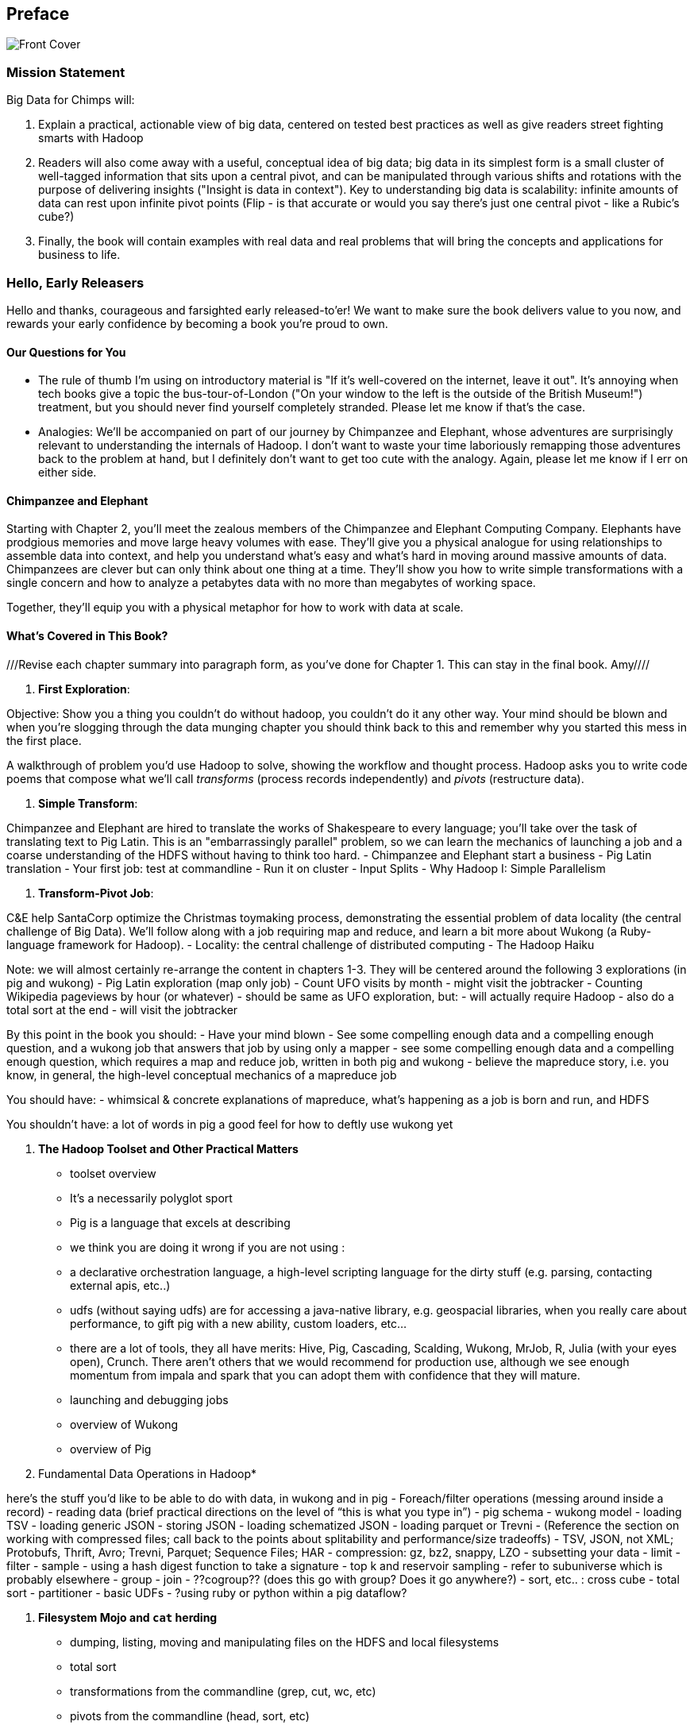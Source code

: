 // :author:        Philip (flip) Kromer
// :doctype: 	book
// :toc:
// :icons:
// :lang: 		en
// :encoding: 	utf-8

[[preface]]
== Preface


image::images/front_cover.jpg[Front Cover]

=== Mission Statement ===

Big Data for Chimps will:

1.  Explain a practical, actionable view of big data, centered on tested best practices as well as give readers street fighting smarts with Hadoop
2.  Readers will also come away with a useful, conceptual idea of big data;  big data in its simplest form is a small cluster of well-tagged information that sits upon a central pivot, and can be manipulated through various shifts and rotations with the purpose of delivering insights ("Insight is data in context").  Key to understanding big data is scalability:  infinite amounts of data can rest upon infinite pivot points (Flip - is that accurate or would you say there's just one central pivot - like a Rubic's cube?)
3.  Finally, the book will contain examples with real data and real problems that will bring the concepts and applications for business to life.

=== Hello, Early Releasers ===

Hello and thanks, courageous and farsighted early released-to'er! We want to make sure the book delivers value to you now, and rewards your early confidence by becoming a book you're proud to own.

==== Our Questions for You ====

* The rule of thumb I'm using on introductory material is "If it's well-covered on the internet, leave it out". It's annoying when tech books give a topic the bus-tour-of-London ("On your window to the left is the outside of the British Museum!") treatment, but you should never find yourself completely stranded. Please let me know if that's the case.
* Analogies: We'll be accompanied on part of our journey by Chimpanzee and Elephant, whose adventures are surprisingly relevant to understanding the internals of Hadoop. I don't want to waste your time laboriously remapping those adventures back to the problem at hand, but I definitely don't want to get too cute with the analogy. Again, please let me know if I err on either side.

==== Chimpanzee and Elephant

Starting with Chapter 2, you'll meet the zealous members of the Chimpanzee and Elephant Computing Company. Elephants have prodgious memories and move large heavy volumes with ease. They'll give you a physical analogue for using relationships to assemble data into context, and help you understand what's easy and what's hard in moving around massive amounts of data. Chimpanzees are clever but can only think about one thing at a time. They'll show you how to write simple transformations with a single concern and how to analyze a petabytes data with no more than megabytes of working space.

Together, they'll equip you with a physical metaphor for how to work with data at scale.


==== What's Covered in This Book? ====

///Revise each chapter summary into paragraph form, as you've done for Chapter 1.  This can stay in the final book. Amy////

1. *First Exploration*:

Objective: Show you a thing you couldn’t do without hadoop, you couldn’t do it any other way. Your mind should be blown and when you’re slogging through the data munging chapter you should think back to this and remember why you started this mess in the first place.

A walkthrough of problem you'd use Hadoop to solve, showing the workflow and thought process. Hadoop asks you to write code poems that compose what we'll call _transforms_ (process records independently) and _pivots_ (restructure data).

2. *Simple Transform*:

Chimpanzee and Elephant are hired to translate the works of Shakespeare to every language; you'll take over the task of translating text to Pig Latin. This is an "embarrassingly parallel" problem, so we can learn the mechanics of launching a job and a coarse understanding of the HDFS without having to think too hard.
  - Chimpanzee and Elephant start a business
  - Pig Latin translation
  - Your first job: test at commandline
  - Run it on cluster
  - Input Splits
  - Why Hadoop I: Simple Parallelism

3. *Transform-Pivot Job*:

C&E help SantaCorp optimize the Christmas toymaking process, demonstrating the essential problem of data locality (the central challenge of Big Data). We'll follow along with a job requiring map and reduce, and learn a bit more about Wukong (a Ruby-language framework for Hadoop).
  - Locality: the central challenge of distributed computing
  - The Hadoop Haiku

Note: we will almost certainly re-arrange the content in chapters 1-3.
They will be centered around the following 3 explorations
(in pig and wukong)
- Pig Latin exploration (map only job)
- Count UFO visits by month
	- might visit the jobtracker
- Counting Wikipedia pageviews by hour (or whatever)
	- should be same as UFO exploration, but:
		- will actually require Hadoop
		- also do a total sort at the end
	- will visit the jobtracker

By this point in the book  you should:
- Have your mind blown
- See some compelling enough data and a compelling enough question, and a wukong job that answers that job by using only a mapper
- see some compelling enough data and a compelling enough question, which requires a map and reduce job, written in both pig and wukong
- believe the mapreduce story, i.e. you know, in general, the high-level conceptual mechanics of a mapreduce job

You should have:
- whimsical & concrete explanations of mapreduce,  what’s happening as a job is born and run, and HDFS

You shouldn’t have:
a lot of words in pig
a good feel for how to deftly use wukong yet

5. *The Hadoop Toolset and Other Practical Matters*
  - toolset overview
- It’s a necessarily polyglot sport
- Pig is a language that excels at describing
- we think you are doing it wrong if you are not using :
- a declarative orchestration language, a high-level scripting language for the dirty stuff (e.g. parsing, contacting external apis, etc..)
-  udfs (without saying udfs) are for accessing a java-native library, e.g. geospacial libraries, when you really care about performance, to gift pig with a new ability, custom loaders, etc…
- there are a lot of tools, they all have merits: Hive, Pig, Cascading, Scalding, Wukong, MrJob, R, Julia (with your eyes open), Crunch. There aren’t others that we would recommend for production use, although we see enough momentum from impala and spark that you can adopt them with confidence that they will mature.
  - launching and debugging jobs
  - overview of Wukong
  - overview of Pig

6. Fundamental Data Operations in Hadoop*

here’s the stuff you’d like to be able to do with data, in wukong and in pig
	- Foreach/filter operations (messing around inside a record)
	- reading data (brief practical directions on the level of “this is what you type in”)
		- pig schema
		- wukong model
		- loading TSV
- loading generic JSON
- storing JSON
- loading schematized JSON
- loading parquet or Trevni
- (Reference the section on working with compressed files; call back to the points about splitability and performance/size tradeoffs)
- TSV, JSON, not XML; Protobufs, Thrift, Avro; Trevni, Parquet; Sequence Files; HAR
- compression: gz, bz2, snappy, LZO
	- subsetting your data
- limit
- filter
- sample
- using a hash digest function to take a signature
- top k and reservoir sampling
- refer to subuniverse which is probably elsewhere
- group
- join
- ??cogroup?? (does this go with group? Does it go anywhere?)
- sort, etc.. : cross cube
- total sort
- partitioner
- basic UDFs
- ?using ruby or python within a pig dataflow?

7. *Filesystem Mojo and `cat` herding*

  - dumping, listing, moving and manipulating files on the HDFS and local filesystems
  - total sort
  - transformations from the commandline (grep, cut, wc, etc)
  - pivots from the commandline (head, sort, etc)
  - commandline workflow tips
  - advanced hadoop filesystem (chmod, setrep, fsck)

8. *Intro to Storm+Trident*

9. *Statistics*:

  - (this is first deep experience with Storm+Trident)
  - Summarizing: Averages, Percentiles, and Normalization
    - running / windowed stream summaries
	- make a "SummarizingTap" trident operation that collects {Sum Count Min Max Avg Stddev SomeExampleValuesReservoirSampled} (fill in the details of what exactly this means)
	- also, maybe: Median+Deciles, Histogram
	- understand the flow of data going on in preparing such an aggregate, by either making sure the mechanics of working with Trident don't overwhelm that or by retracing the story of records in an aggregation
		- you need a group operation -> means everything in group goes to exactly one executor, exactly one machine, aggregator hits everything in a group
- combiner-aggregators (in particular), do some aggregation beforehand, and send an intermediate aggregation to the executor that hosts the group operation
	- by default, always use persistent aggregate until we find out why you wouldn’t

	- (BUBBLE) highlight the corresponding map/reduce dataflow and illuminate the connection
  - (BUBBLE) Median / calculation of quantiles at large enough scale that doing so is hard
  - (in next chapter we can do histogram)
  - Use a sketching algorithm to get an approximate but distributed answer to a holistic aggregation problem eg most frequent elements
  - Rolling timeseries averages
  - Sampling responsibly: it's harder and more important than you think
	- consistent sampling using hashing
	- don’t use an RNG
	- appreciate that external data sources may have changed
	- reservoir sampling
	- connectivity sampling (BUBBLE)
	- subuniverse sampling (LOC?)
  - Statistical aggregates and the danger of large numbers
	- numerical stability
	- overflow/underflow
	- working with distributions at scale
		- your intuition is often incomplete
		- with trillions of things, 1 in billion chance things happen thousands of times

  - weather temperature histogram in streaming fashion

approximate distinct counts (using HyperLogLog)
approximate percentiles (based on quantile digest)

10. *Time Series and Event Log Processing*:
  - Parsing logs and using regular expressions with Hadoop
    - logline model
    - regexp to match lines, highlighting this as a parser pattern
    - reinforce the source blob -> source model -> domain model practice
  - Histograms and time series of pageviews using Hadoop
    -
  - sessionizing
    - flow chart throughout site?
    - "n-views": pages viewed in sequence
    - ?? Audience metrics:
    - make sure that this serves the later chapter with the live recommender engine (lambda architecture)
  - Geolocate visitors based on IP with Hadoop
    - use World Cup data?
    - demonstrate using lookup table,
    - explain it as a range query
    - use a mapper-only (replicated) join -- explain why using that (small with big) but don't explain what it's doing (will be covered later)
  - (Ab)Using Hadoop to stress-test your web server

Exercise: what predicts the team a country will root for next? In particular: if say Mexico knocks out Greece, do Greeks root for, or against, Mexico in general?

11. *Geographic Data*:
Spatial join (find all UFO sightings near Airports) of points with points
map points to grid cell in the mapper
truncate at a certain zoom level (explain how to choose zoom level)
must send points to reducers for own grid key and also neighbors (9 total squares).
Perhaps, be clever about not having to use all 9 quad grid neighbors by partitioning on a grid size more fine-grained than your original one and then use that to send points only the pertinent grid cell reducers
Perhaps generate the four points that are x away from you and use their quad cells.
In the reducer, do point-by-point comparisons
*Maybe* a secondary sort???
Geospacial data model, i.e. the terms and fields that you use in, e.g. GeoJSON
We choose X, we want the focus to be on data science not on GIS
Still have to explain ‘feature’, ‘region’, ‘latitude’, ‘longitude’, etc…
Decomposing a map into quad-cell mapping at constant zoom level
mapper input: `<name of region, GeoJSON region boundary>`
Goal 1: have a mapping from region -> quad cells it covers
Goal 2: have a mapping from quad key to partial GeoJSON objects on it
mapper output:
[thing, quadkey]
[quadkey, list of region ids, hash of region ids to GeoJSON region boundaries]
Spacial join of points with regions, e.g. what congressional district are you in?
in mapper for points emit truncated quad key, the rest of the quad key, just stream the regions through (with result from prior exploration)
a reducer has quadcell, all points that lie within that quadcell, and all regions (truncated) that lie on that quadcell. Do a brute force search for the regions that the points lie on
Nearness query
suppose the set of items you want to find nearness to is not huge
produce the voronoi diagrams
Decomposing a map into quad-cell mapping at multiple zoom levels
in particular, use voronoi regions to make show multi-scale decomposition
Re-do spacial join with Voronoi cells in multi-scale fashion (fill in details later)
Framing the problem (NYC vs Pacific Ocean)
Discuss how, given a global set of features, to decompose into a multi-scale grid representation
Other mechanics of working with geo data

12. *Conceptual Model for Data Analysis*

See bottom
13. *Data Munging (Semi-Structured Data)*:

Welcome to chapter to 13. This is some f'real shit, yo.

Wiki pageviews - String encoding and other bullshit
Airport data -Reconciling to *mostly* agreeing datasets
Something that has errors (SW Kid) - dealing with bad records
Weather Data - Parsing a flat pack file
	- bear witness, explain that you DID have to temporarily become an ameteur meteorologist, and had to write code to work with that many fields.
- when your schema is so complicated, it needs to be automated, too.
- join hell, when your keys change over time

Data formats
	- airing of grievances on XML
	- airing of grievances on CSV
	- don’t quote, escape
	- the only 3 formats you should use, and when to use them

- Just do a data munging project from beginning to end that wasn’t too horrible
- Talk about the specific strategies and tactics
	- source blob to source domain object, source domain object to business object. e.g. you want your initial extraction into a model mirrors closely the source domain data format. Mainly because you do not want mix your extraction logic and business logic (extraction logic will pollute business objects code). Also, will end up building the wrong model for the business object, i.e. it will look like the source domain.

Airport data - chief challenge is reconciling data sets, dealing with conflicting errors

The dirty art of data munging. It's a sad fact, but too often the bulk of time spent on a data exploration is just getting the data ready. We'll show you street-fighting tactics that lessen the time and pain. Along the way, we'll prepare the datasets to be used throughout the book:
  - Wikipedia Articles: Every English-language article (12 million) from Wikipedia.
  - Wikipedia Pageviews: Hour-by-hour counts of pageviews for every Wikipedia article since 2007.
  - US Commercial Airline Flights: every commercial airline flight since 1987
  - Hourly Weather Data: a century of weather reports, with hourly global coverage since the 1950s.
  - "Star Wars Kid" weblogs: large collection of apache webserver logs from a popular internet site (Andy Baio's waxy.org).

13. *Machine Learning without Grad School*: We'll combine the record of every commercial flight since 1987 with the hour-by-hour weather data to predict flight delays using
  - Naive Bayes
  - Logistic Regression
  - Random Forest (using Mahout)
  We'll equip you with a picture of how they work, but won't go into the math of how or why. We will show you how to choose a method, and how to cheat to win.
14. *Full Application: Regional Flavor*

15. *Hadoop Native Java API*
  - don't

16. *Advanced Pig*
  - Specialized joins that can dramatically speed up (or make feasible) your data transformations
  - why algebraic UDFs are awesome and how to be algebraic
  - Custom Loaders
  - Performance efficiency and tunables
  - using a filter after a cogroup will get pushed up by Pig, sez Jacob


17. *Data Modeling for HBase-style Database*

17. *Hadoop Internals*

  - What happens when a job is launched
  - A shallow dive into the HDFS

=====  HDFS

Lifecycle of a File:

* What happens as the Namenode and Datanode collaborate to create a new file.
* How that file is replicated to acknowledged by other Datanodes.
* What happens when a Datanode goes down or the cluster is rebalanced.
* Briefly, the S3 DFS facade // (TODO: check if HFS?).

===== Hadoop Job Execution

* Lifecycle of a job at the client level including figuring out where all the source data is; figuring out how to split it; sending the code to the JobTracker, then tracking it to completion.
* How the JobTracker and TaskTracker cooperate to run your job, including:  The distinction between Job, Task and Attempt., how each TaskTracker obtains its Attempts, and dispatches progress and metrics back to the JobTracker, how Attempts are scheduled, including what happens when an Attempt fails and speculative execution, ________, Split.
* How TaskTracker child and Datanode cooperate to execute an Attempt, including; what a child process is, making clear the distinction between TaskTracker and child process.
* Briefly, how the Hadoop Streaming child process works.

==== Skeleton: Map-Reduce Internals

* How the mapper and Datanode handle record splitting and how and when the partial records are dispatched.
* The mapper sort buffer and spilling to disk (maybe here or maybe later, the I/O.record.percent).
* Briefly note that data is not sent from mapper-to-reducer using HDFS and so you should pay attention to where you put the Map-Reduce scratch space and how stupid it is about handling an overflow volume.
* Briefly that combiners are a thing.
* Briefly how records are partitioned to reducers and that custom partitioners are a thing.
* How the Reducer accepts and tracks its mapper outputs.
* Details of the merge/sort (shuffle and sort), including the relevant buffers and flush policies and why it can skip the last merge phase.
* (NOTE:  Secondary sort and so forth will have been described earlier.)
* Delivery of output data to the HDFS and commit whether from mapper or reducer.
* Highlight the fragmentation problem with map-only jobs.
* Where memory is used, in particular, mapper-sort buffers, both kinds of reducer-merge buffers, application internal buffers.

18. *Hadoop Tuning*
  - Tuning for the Wise and Lazy
  - Tuning for the Brave and Foolish
  - The USE Method for understanding performance and diagnosing problems

19. *Storm+Trident Internals*

* Understand the lifecycle of a Storm tuple, including spout, tupletree and acking.
* (Optional but not essential) Understand the details of its reliability mechanism and how tuples are acked.
* Understand the lifecycle of partitions within a Trident batch and thus, the context behind partition operations such as Apply or PartitionPersist.
* Understand Trident’s transactional mechanism, in the case of a PartitionPersist.
* Understand how Aggregators, Statemap and the Persistence methods combine to give you _exactly once_  processing with transactional guarantees.  Specifically, what an OpaqueValue record will look like in the database and why.
* Understand how the master batch coordinator and spout coordinator for the Kafka spout in particular work together to uniquely and efficiently process all records in a Kafka topic.
* One specific:  how Kafka partitions relate to Trident partitions.

20. *Storm+Trident Tuning*

23. *Overview of Datasets and Scripts*
 - Datasets
   - Wikipedia (corpus, pagelinks, pageviews, dbpedia, geolocations)
   - Airline Flights
   - UFO Sightings
   - Global Hourly Weather
   - Waxy.org "Star Wars Kid" Weblogs
 - Scripts

24. *Cheatsheets*:
  - Regular Expressions
  - Sizes of the Universe
  - Hadoop Tuning & Configuration Variables


Chopping block

1. Interlude I: *Organizing Data*:
  - How to design your data models
  - How to serialize their contents (orig, scratch, prod)
  - How to organize your scripts and your data

2. *Graph Processing*:
  - Graph Representations
  - Community Extraction: Use the page-to-page links in Wikipedia to identify similar documents
  - Pagerank (centrality): Reconstruct pageview paths from web logs, and use them to identify important pages

3. *Text Processing*: We'll show how to combine powerful existing libraries with hadoop to do effective text handling and Natural Language Processing:
  - Indexing documents
  - Tokenizing documents using Lucene
  - Pointwise Mutual Information
  - K-means Clustering

4. Interlude II: *Best Practices and Pedantic Points of style*
  - Pedantic Points of Style
  - Best Practices
  - How to Think: there are several design patterns for how to pivot your data, like Message Passing (objects send records to meet together); Set Operations (group, distinct, union, etc); Graph Operations (breadth-first search). Taken as a whole, they're equivalent; with some experience under your belt it's worth learning how to fluidly shift among these different models.
  - Why Hadoop
  - robots are cheap, people are important


17. Interlude II: *Best Practices and Pedantic Points of style*
  - Pedantic Points of Style
  - Best Practices
  - How to Think: there are several design patterns for how to pivot your data, like Message Passing (objects send records to meet together); Set Operations (group, distinct, union, etc); Graph Operations (breadth-first search). Taken as a whole, they're equivalent; with some experience under your belt it's worth learning how to fluidly shift among these different models.
  - Why Hadoop
  - robots are cheap, people are important

14. Interlude I: *Organizing Data*:
  - How to design your data models
  - How to serialize their contents (orig, scratch, prod)
  - How to organize your scripts and your data


==== Hadoop ====

In Doug Cutting's words, Hadoop is the "kernel of the big-data operating system". It's the dominant batch-processing solution, has both commercial enterprise support and a huge open source community, runs on every platform and cloud, and there are no signs any of that will change in the near term.

The code in this book will run unmodified on your laptop computer and on an industrial-strength Hadoop cluster. (Of course you will need to use a reduced data set for the laptop). You do need a Hadoop installation of some sort -- Appendix (TODO: ref) describes your options, including instructions for running hadoop on a multi-machine cluster in the public cloud -- for a few dollars a day you can analyze terabyte-scale datasets.

==== A Note on Ruby and Wukong ====

We've chosen Ruby for two reasons. First, it's one of several high-level languages (along with Python, Scala, R and others) that have both excellent Hadoop frameworks and widespread support. More importantly, Ruby is a very readable language -- the closest thing to practical pseudocode we know. The code samples provided should map cleanly to those high-level languages, and the approach we recommend is available in any language.

In particular, we've chosen the Ruby-language Wukong framework. We're the principal authors, but it's open-source and widely used. It's also the only framework I'm aware of that runs on both Hadoop and Storm+Trident.



==== Helpful Reading ====

* Hadoop the Definitive Guide by Tom White is a must-have. Don't try to absorb its whole -- the most powerful parts of Hadoop are its simplest parts -- but you'll refer to often it as your applications reach production.
* Hadoop Operations by Eric Sammer -- hopefully you can hand this to someone else, but the person who runs your hadoop cluster will eventually need this guide to configuring and hardening a large production cluster.
* "Big Data: principles and best practices of scalable realtime data systems" by Nathan Marz
* ...


==== What This Book Does Not Cover ====

We are not currently planning to cover Hive.  The Pig scripts will translate naturally for folks who are already familiar with it.  There will be a brief section explaining why you might choose it over Pig, and why I chose it over Hive. If there's popular pressure I may add a "translation guide".

This book picks up where the internet leaves off -- apart from cheatsheets at the end of the book, I'm not going to spend any real time on information well-covered by basic tutorials and core documentation. Other things we do not plan to include:

* Installing or maintaining Hadoop
* we will cover how to design HBase schema, but not how to use HBase as _database_
* Other map-reduce-like platforms (disco, spark, etc), or other frameworks (MrJob, Scalding, Cascading)
* At a few points we'll use Mahout, R, D3.js and Unix text utils (cut/wc/etc), but only as tools for an immediate purpose. I can't justify going deep into any of them; there are whole O'Reilly books on each.

==== Feedback ====

* The http://github.com/infochimps-labs/big_data_for_chimps[source code for the book] -- all the prose, images, the whole works -- is on github at `http://github.com/infochimps-labs/big_data_for_chimps`.
* Contact us! If you have questions, comments or complaints, the http://github.com/infochimps-labs/big_data_for_chimps/issues[issue tracker] http://github.com/infochimps-labs/big_data_for_chimps/issues is the best forum for sharing those. If you'd like something more direct, please email meghan@oreilly.com (the ever-patient editor) and flip@infochimps.com (your eager author). Please include both of us.

OK! On to the book. Or, on to the introductory parts of the book and then the book.

[[about]]
=== About  ===

[[about_coverage]]
==== What this book covers ====

'Big Data for Chimps' shows you how to solve important hard problems using simple, fun, elegant tools.

Geographic analysis is an important hard problem. To understand a disease outbreak in Europe, you need to see the data from Zurich in the context of Paris, Milan, Frankfurt and Munich; but to understand the situation in Munich requires context from Zurich, Prague and Vienna; and so on. How do you understand the part when you can't hold the whole world in your hand?

Finding patterns in massive event streams is an important hard problem. Most of the time, there aren't earthquakes -- but the patterns that will let you predict one in advance lie within the data from those quiet periods. How do you compare the trillions of subsequences in billions of events, each to each other, to find the very few that matter? Once you have those patterns, how do you react to them in real-time?

We've chosen case studies anyone can understand that generalize to problems like those and the problems you're looking to solve. Our goal is to equip you with:

* How to think at scale -- equipping you with a deep understanding of how to break a problem into efficient data transformations, and of how data must flow through the cluster to effect those transformations.
* Detailed example programs applying Hadoop to interesting problems in context
* Advice and best practices for efficient software development

All of the examples use real data, and describe patterns found in many problem domains:

* Statistical Summaries
* Identify patterns and groups in the data
* Searching, filtering and herding records in bulk
* Advanced queries against spatial or time-series data sets.

The emphasis on simplicity and fun should make this book especially appealing to beginners, but this is not an approach you'll outgrow. We've found it's the most powerful and valuable approach for creative analytics. One of our maxims is "Robots are cheap, Humans are important": write readable, scalable code now and find out later whether you want a smaller cluster. The code you see is adapted from programs we write at Infochimps to solve enterprise-scale business problems, and these simple high-level transformations (most of the book) plus the occasional Java extension (chapter XXX) meet our needs.

Many of the chapters have exercises included. If you're a beginning user, I highly recommend you work out at least one exercise from each chapter. Deep learning will come less from having the book in front of you as you _read_ it than from having the book next to you while you *write* code inspired by it. There are sample solutions and result datasets on the book's website.

Feel free to hop around among chapters; the application chapters don't have large dependencies on earlier chapters.


[[about_is_for]]
==== Who This Book Is For ====

We'd like for you to be familiar with at least one programming language, but it doesn't have to be Ruby. Familiarity with SQL will help a bit, but isn't essential.

Most importantly, you should have an actual project in mind that requires a big data toolkit to solve -- a problem that requires scaling out across multiple machines. If you don't already have a project in mind but really want to learn about the big data toolkit, take a quick browse through the exercises. At least a few of them should have you jumping up and down with excitement to learn this stuff.

[[about_is_not_for]]
==== Who This Book Is Not For ====

This is not "Hadoop the Definitive Guide" (that's been written, and well); this is more like "Hadoop: a Highly Opinionated Guide".  The only coverage of how to use the bare Hadoop API is to say "In most cases, don't". We recommend storing your data in one of several highly space-inefficient formats and in many other ways encourage you to willingly trade a small performance hit for a large increase in programmer joy. The book has a relentless emphasis on writing *scalable* code, but no content on writing *performant* code beyond the advice that the best path to a 2x speedup is to launch twice as many machines.

That is because for almost everyone, the cost of the cluster is far less than the opportunity cost of the data scientists using it. If you have not just big data but huge data -- let's say somewhere north of 100 terabytes -- then you will need to make different tradeoffs for jobs that you expect to run repeatedly in production.

The book does have some content on machine learning with Hadoop, on provisioning and deploying Hadoop, and on a few important settings. But it does not cover advanced algorithms, operations or tuning in any real depth.

[[about_how_written]]
==== How this book is being written ====

I plan to push chapters to the publicly-viewable http://github.com/infochimps-labs/big_data_for_chimps['Hadoop for Chimps' git repo] as they are written, and to post them periodically to the http://blog.infochimps.com[Infochimps blog] after minor cleanup.

We really mean it about the git social-coding thing -- please https://github.com/blog/622-inline-commit-notes[comment] on the text, http://github.com/infochimps-labs/big_data_for_chimps/issues[file issues] and send pull requests. However! We might not use your feedback, no matter how dazzlingly cogent it is; and while we are soliciting comments from readers, we are not seeking content from collaborators.


==== How to Contact Us ====

Please address comments and questions concerning this book to the publisher:

O'Reilly Media, Inc.
1005 Gravenstein Highway North
Sebastopol, CA 95472
(707) 829-0515 (international or local)

To comment or ask technial questions about this book, send email to bookquestions@oreilly.com

To reach the authors:

Flip Kromer is @mrflip on Twitter

For comments or questions on the material, file a github issue at http://github.com/infochimps-labs/big_data_for_chimps/issues
